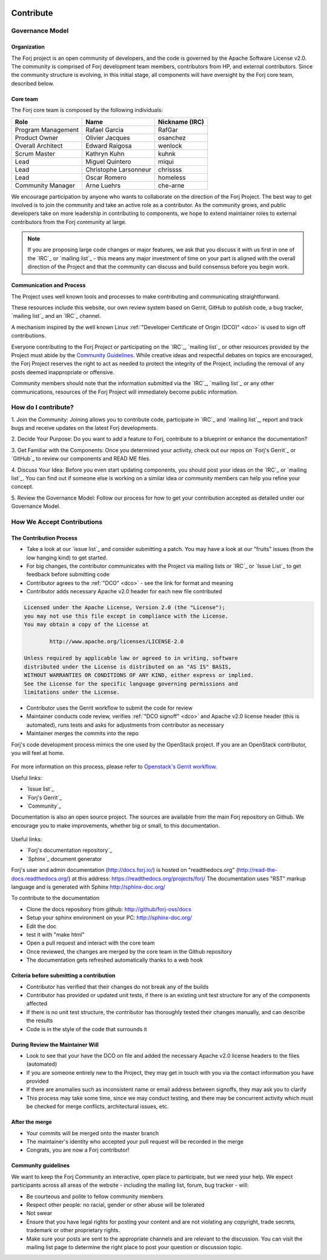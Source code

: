  .. include:: /links.txt

Contribute
==========

Governance Model
****************

Organization
------------
The Forj project is an open community of developers, and the code is governed by the Apache Software License v2.0. The community is comprised of Forj development team members, contributors from HP, and external contributors. Since the community structure is evolving, in this initial stage, all components will have oversight by the Forj core team, described below. 

Core team
---------
The Forj core team is composed by the following individuals:

+------------------------+-----------------------+----------------+
| Role                   | Name                  | Nickname (IRC) |
+========================+=======================+================+
| Program Management     | Rafael Garcia         | RafGar         |
+------------------------+-----------------------+----------------+
| Product Owner          | Olivier Jacques       | osanchez       |
+------------------------+-----------------------+----------------+
| Overall Architect      | Edward Raigosa        | wenlock        |
+------------------------+-----------------------+----------------+
| Scrum Master           | Kathryn Kuhn          | kuhnk          |
+------------------------+-----------------------+----------------+
| Lead                   | Miguel Quintero       | miqui          |
+------------------------+-----------------------+----------------+
| Lead                   | Christophe Larsonneur | chrissss       |
+------------------------+-----------------------+----------------+
| Lead                   | Oscar Romero          | homeless       |
+------------------------+-----------------------+----------------+
| Community Manager      | Arne Luehrs           | che-arne       |
+------------------------+-----------------------+----------------+

We encourage participation by anyone who wants to collaborate on the direction of the Forj Project. The best way to get involved is to join the community and take an active role as a contributor. As the community grows, and public developers take on more leadership in contributing to components, we hope to extend maintainer roles to external contributors from the Forj community at large.

.. note::
	If you are proposing large code changes or major features, we ask that you discuss it with us first in one of the `IRC`_ or `mailing list`_ - this means any major investment of time on your part is aligned with the overall direction of the Project and that the community can discuss and build consensus before you begin work.

.. _communication-and-process:

Communication and Process
-------------------------
The Project uses well known tools and processes to make contributing and communicating straightforward.

These resources include this website, our own review system based on Gerrit, GitHub to publish code, a bug tracker, `mailing list`_ and an `IRC`_ channel. 

A mechanism inspired by the well known Linux :ref:`"Developer Certificate of Origin (DCO)" <dco>` is used to sign off contributions. 

Everyone contributing to the Forj Project or participating on the `IRC`_, `mailing list`_ or other resources provided by the Project must abide by the `Community Guidelines`_. While creative ideas and respectful debates on topics are encouraged, the Forj Project reserves the right to act as needed to protect the integrity of the Project, including the removal of any posts deemed inappropriate or offensive.

Community members should note that the information submitted via the `IRC`_, `mailing list`_ or any other communications, resources of the Forj Project will immediately become public information.

.. _how-do-I-contribute:

How do I contribute?
********************

1. Join the Community: 
Joining allows you to contribute code, participate in `IRC`_ and `mailing list`_, report and track bugs and receive updates on the latest Forj developments.

2. Decide Your Purpose: 
Do you want to add a feature to Forj, contribute to a blueprint or enhance the documentation?

3. Get Familiar with the Components: 
Once you determined your activity, check out our repos on `Forj's Gerrit`_ or `GitHub`_ to review our components and READ ME files. 

4. Discuss Your Idea: 
Before you even start updating components, you should post your ideas on the `IRC`_ or `mailing list`_. You can find out if someone else is working on a similar idea or community members can help you refine your concept.

5. Review the Governance Model: 
Follow our process for how to get your contribution accepted as detailed under our Governance Model.


.. _accept-contributions:

How We Accept Contributions
***************************

The Contribution Process
------------------------

* Take a look at our `issue list`_ and consider submitting a patch. You may have a look at our "fruits" issues (from the low hanging kind) to get started.
* For big changes, the contributor communicates with the Project via mailing lists or `IRC`_ or `Issue List`_ to get feedback before submitting code
* Contributor agrees to the :ref:`"DCO" <dco>` - see the link for format and meaning
* Contributor adds necessary Apache v2.0 header for each new file contributed

.. sourcecode:: console

		Licensed under the Apache License, Version 2.0 (the "License");
		you may not use this file except in compliance with the License.
		You may obtain a copy of the License at

			http://www.apache.org/licenses/LICENSE-2.0
		
		Unless required by applicable law or agreed to in writing, software
		distributed under the License is distributed on an "AS IS" BASIS,
		WITHOUT WARRANTIES OR CONDITIONS OF ANY KIND, either express or implied.
		See the License for the specific language governing permissions and
		limitations under the License.

* Contributor uses the Gerrit workflow to submit the code for review
* Maintainer conducts code review, verifies :ref:`"DCO signoff" <dco>` and Apache v2.0 license header (this is automated), runs tests and asks for adjustments from contributor as necessary
* Maintainer merges the commits into the repo

Forj's code development process mimics the one used by the OpenStack project. If you are an OpenStack contributor, you will feel at home.

.. figure:: /img/contribute_code.png

For more information on this process, please refer to `Openstack's Gerrit workflow <https://wiki.openstack.org/wiki/Gerrit_Workflow>`_.

Useful links:

* `Issue list`_
* `Forj's Gerrit`_
* `Community`_

Documentation is also an open source project. The sources are available from the main Forj repository on Github. We encourage you to make improvements, whether big or small, to this documentation.

.. figure:: /img/contribute_doc.png

Useful links:

* `Forj's documentation repository`_
* `Sphinx`_ document generator

Forj's user and admin documentation (http://docs.forj.io/) is hosted on "readthedocs.org" (http://read-the-docs.readthedocs.org/) at this address: https://readthedocs.org/projects/forj/
The documentation uses "RST" markup language and is generated with Sphinx http://sphinx-doc.org/

To contribute to the documentation

* Clone the docs repository from github: http://github/forj-oss/docs
* Setup your sphinx environment on your PC: http://sphinx-doc.org/
* Edit the doc
* test it with "make html"
* Open a pull request and interact with the core team
* Once reviewed, the changes are merged by the core team in the Github repository
* The documentation gets refreshed automatically thanks to a web hook


Criteria before submitting a contribution
-----------------------------------------

* Contributor has verified that their changes do not break any of the builds
* Contributor has provided or updated unit tests, if there is an existing unit test structure for any of the components affected
* If there is no unit test structure, the contributor has thoroughly tested their changes manually, and can describe the results
* Code is in the style of the code that surrounds it


During Review the Maintainer Will
---------------------------------

* Look to see that your have the DCO on file and added the necessary Apache v2.0 license headers to the files (automated)
* If you are someone entirely new to the Project, they may get in touch with you via the contact information you have provided
* If there are anomalies such as inconsistent name or email address between signoffs, they may ask you to clarify
* This process may take some time, since we may conduct testing, and there may be concurrent activity which must be checked for merge conflicts, architectural issues, etc.

After the merge
---------------

* Your commits will be merged onto the master branch
* The maintainer's identity who accepted your pull request will be recorded in the merge
* Congrats, you are now a Forj contributor!

Community guidelines
--------------------
We want to keep the Forj Community an interactive, open place to participate, but we need your help. We expect participants across all areas of the website - including the mailing list, forum, bug tracker - will:

* Be courteous and polite to fellow community members
* Respect other people: no racial, gender or other abuse will be tolerated
* Not swear
* Ensure that you have legal rights for posting your content and are not violating any copyright, trade secrets, trademark or other proprietary rights.
* Make sure your posts are sent to the appropriate channels and are relevant to the discussion. You can visit the mailing list page to determine the right place to post your question or discussion topic.
